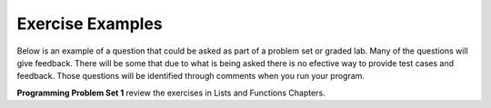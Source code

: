 ..  Copyright (C)  Brad Miller, David Ranum, Jeffrey Elkner, Peter Wentworth, Allen B. Downey, Chris
    Meyers, and Dario Mitchell.  Permission is granted to copy, distribute
    and/or modify this document under the terms of the GNU Free Documentation
    License, Version 1.3 or any later version published by the Free Software
    Foundation; with Invariant Sections being Forward, Prefaces, and
    Contributor List, no Front-Cover Texts, and no Back-Cover Texts.  A copy of
    the license is included in the section entitled "GNU Free Documentation
    License".

Exercise Examples
-----------------
Below is an example of a question that could be asked as part of a problem set or graded lab. Many of the questions will give
feedback. There will be some that due to what is being asked there is no efective way to provide test cases and feedback. Those
questions will be identified through comments when you run your program.

**Programming Problem Set 1** review the exercises in Lists and Functions Chapters.

.. question:: IT105Resoures_ex_1

   .. tabbed:: q1

        .. tab:: Question

           .. actex:: IT105Resoures_ex_1_1q

              Write a function to count how many even numbers are in a list.
              ~~~~
              def countEven(lst):
                  # your code here

              ====
              from unittest.gui import TestCaseGui

              class myTests(TestCaseGui):

                  def testOne(self):
                      self.assertEqual(countEven([1,3,5,7,9]),0,"Tested countEven on input [1,3,5,7,9]")
                      self.assertEqual(countEven([1,2,3,4,5]),2,"Tested countEven on input [1,2,3,4,5]")
                      self.assertEqual(countEven([2,4,6,8,10]),5,"Tested countEven on input [2,4,6,8,10]")
                      self.assertEqual(countEven([0,-1,12,-33]),2,"Tested countEven on input [0,-1,12,-33]")

              myTests().main()



        .. tab:: Answer

            .. activecode:: IT105Resoures_ex_1_1a

                import random

                def countEven(lst):
                    even = 0
                    for e in lst:
                        if e % 2 == 0:
                            even += 1
                    return even

                # make a random list to test the function
                lst = []
                for i in range(100):
                    lst.append(random.randint(0, 1000))

                print(countEven(lst))

   



